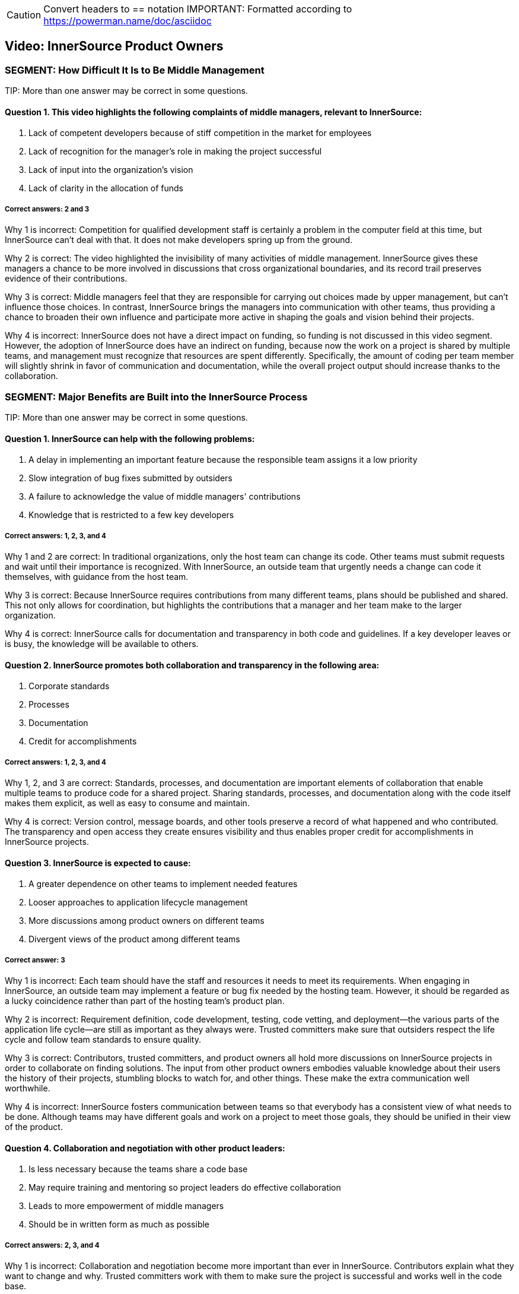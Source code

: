 CAUTION: Convert headers to == notation
IMPORTANT: Formatted according to https://powerman.name/doc/asciidoc

Video:  InnerSource Product Owners
----------------------------------

SEGMENT: How Difficult It Is to Be Middle Management
~~~~~~~~~~~~~~~~~~~~~~~~~~~~~~~~~~~~~~~~~~~~~~~~~~~~

TIP:
More than one answer may be correct in some questions.

Question 1. This video highlights the following complaints of middle managers, relevant to InnerSource:
^^^^^^^^^^^^^^^^^^^^^^^^^^^^^^^^^^^^^^^^^^^^^^^^^^^^^^^^^^^^^^^^^^^^^^^^^^^^^^^^^^^^^^^^^^^^^^^^^^^^^^^ 

. Lack of competent developers because of stiff competition in the market for employees
. Lack of recognition for the manager's role in making the project successful
. Lack of input into the organization’s vision
. Lack of clarity in the allocation of funds

Correct answers: 2 and 3
++++++++++++++++++++++++

Why 1 is incorrect: Competition for qualified development staff is certainly a problem in the computer field at this time, but InnerSource can’t deal with that. It does not make developers spring up from the ground.

Why 2 is correct: The video highlighted the invisibility of many activities of middle management. InnerSource gives these managers a chance to be more involved in discussions that cross organizational boundaries, and its record trail preserves evidence of their contributions.

Why 3 is correct: Middle managers feel that they are responsible for carrying out choices made by upper management, but can’t influence those choices. In contrast, InnerSource brings the managers into communication with other teams, thus providing a chance to broaden their own influence and participate more active in shaping the goals and vision behind their projects.

Why 4 is incorrect: InnerSource does not have a direct impact on funding, so funding is not discussed in this video segment. However, the adoption of InnerSource does have an indirect on funding, because now the work on a project is shared by multiple teams, and management must recognize that resources are spent differently. Specifically, the amount of coding per team member will slightly shrink in favor of communication and documentation, while the overall project output should increase thanks to the collaboration.

SEGMENT: Major Benefits are Built into the InnerSource Process
~~~~~~~~~~~~~~~~~~~~~~~~~~~~~~~~~~~~~~~~~~~~~~~~~~~~~~~~~~~~~~

TIP:
More than one answer may be correct in some questions.

Question 1. InnerSource can help with the following problems:
^^^^^^^^^^^^^^^^^^^^^^^^^^^^^^^^^^^^^^^^^^^^^^^^^^^^^^^^^^^^^

. A delay in implementing an important feature because the responsible team assigns it a low priority
. Slow integration of bug fixes submitted by outsiders
. A failure to acknowledge the value of middle managers' contributions
. Knowledge that is restricted to a few key developers

Correct answers: 1, 2, 3, and 4
+++++++++++++++++++++++++++++++

Why 1 and 2 are correct: In traditional organizations, only the host team can change its code. Other teams must submit requests and wait until their importance is recognized. With InnerSource, an outside team that urgently needs a change can code it themselves, with guidance from the host team.

Why 3 is correct: Because InnerSource requires contributions from many different teams, plans should be published and shared. This not only allows for coordination, but highlights the contributions that a manager and her team make to the larger organization.

Why 4 is correct: InnerSource calls for documentation and transparency in both code and guidelines. If a key developer leaves or is busy, the knowledge will be available to others.

Question 2. InnerSource promotes both collaboration and transparency in the following area:
^^^^^^^^^^^^^^^^^^^^^^^^^^^^^^^^^^^^^^^^^^^^^^^^^^^^^^^^^^^^^^^^^^^^^^^^^^^^^^^^^^^^^^^^^^^

. Corporate standards
. Processes
. Documentation
. Credit for accomplishments

Correct answers: 1, 2, 3, and 4
+++++++++++++++++++++++++++++++

Why 1, 2, and 3 are correct: Standards, processes, and documentation are important elements of collaboration that enable multiple teams to produce code for a shared project. Sharing standards, processes, and documentation along with the code itself makes them explicit, as well as easy to consume and maintain.

Why 4 is correct: Version control, message boards, and other tools preserve a record of what happened and who contributed. The transparency and open access they create ensures visibility and thus enables proper credit for accomplishments in InnerSource projects.

Question 3. InnerSource is expected to cause:
^^^^^^^^^^^^^^^^^^^^^^^^^^^^^^^^^^^^^^^^^^^^^

. A greater dependence on other teams to implement needed features
. Looser approaches to application lifecycle management
. More discussions among product owners on different teams
. Divergent views of the product among different teams

Correct answer: 3
+++++++++++++++++

Why 1 is incorrect: Each team should have the staff and resources it needs to meet its requirements. When engaging in InnerSource, an outside team may implement a feature or bug fix needed by the hosting team. However, it should be regarded as a lucky coincidence rather than part of the hosting team’s product plan.

Why 2 is incorrect: Requirement definition, code development, testing, code vetting, and deployment--the various parts of the application life cycle--are still as important as they always were. Trusted committers make sure that outsiders respect the life cycle and follow team standards to ensure quality.

Why 3 is correct: Contributors, trusted committers, and product owners all hold more discussions on InnerSource projects in order to collaborate on finding solutions. The input from other product owners embodies valuable knowledge about their users the history of their projects, stumbling blocks to watch for, and other things. These make the extra communication well worthwhile.

Why 4 is incorrect: InnerSource fosters communication between teams so that everybody has a consistent view of what needs to be done. Although teams may have different goals and work on a project to meet those goals, they should be unified in their view of the product.

Question 4. Collaboration and negotiation with other product leaders:
^^^^^^^^^^^^^^^^^^^^^^^^^^^^^^^^^^^^^^^^^^^^^^^^^^^^^^^^^^^^^^^^^^^^^

. Is less necessary because the teams share a code base
. May require training and mentoring so project leaders do effective collaboration
. Leads to more empowerment of middle managers
. Should be in written form as much as possible

Correct answers: 2, 3, and 4
++++++++++++++++++++++++++++

Why 1 is incorrect: Collaboration and negotiation become more important than ever in InnerSource. Contributors explain what they want to change and why. Trusted committers work with them to make sure the project is successful and works well in the code base.

Why 2 is correct: Technical staff generally come out of college or other training programs with skill is programming, and perhaps engineering and project management. But such programs rarely recognize or teach the value of training and mentoring, which are key to InnerSource. Companies should consider filling in the gap with their own training.

Why 3 is correct: Because middle managers can participate in, and help fashion, the decision of other teams, they can achieve their team’s own goals more easily.

Why 4 is correct: People cannot participate in a shared goal if they don’t have the same views of key goals and ways to proceed. Documentation helps to ensure that everybody agrees before they start on the important tasks and procedures.

SEGMENT: New Roles and Responsibilities
~~~~~~~~~~~~~~~~~~~~~~~~~~~~~~~~~~~~~~~

TIP:
More than one answer may be correct in some questions.

Question 1.  The product owner in InnerSource is responsible for:
^^^^^^^^^^^^^^^^^^^^^^^^^^^^^^^^^^^^^^^^^^^^^^^^^^^^^^^^^^^^^^^^^

. Letting the contributors know what they should work on next.
. Ensuring that all contributor requests get into the product.
. Ensuring that your team uses the same processes as other teams.
. Inviting outside contributors to write coding standards and UI/UX standards.

Correct answer: 4
+++++++++++++++++

Why 1 is incorrect:  InnerSource relies on contributors to decide what they work on based on their own needs. Although the product owner may decide for their own team what to work on next, InnerSource contributors self-select to work on based on their own criteria. Trusted committers can encourage contributors to work on particular projects, but the decision to do so rests with the contributor.

Why 2 is incorrect:  InnerSource contributors own their own fate as far as work getting finished.  While the product owner may agree on the work that should be done, it is ultimately up to the contributor to make the time, do the work, and respond to any trusted committer feedback so that the work can become a part of the host team’s product.

Why 3 is incorrect: DIfferent teams may use different processes because their products call for it, because they have chosen different tools or programming languages, or for historical or cultural reasons. Differences in processes do not prevent teams from working together in an InnerSource manner. However, each team should document its processes and learn the processes of another team when working on that team’s code. Outsiders can also help to document a team’s processes, coding standards, and UI/UX standards.

Why 4 is correct: Outsiders often bring important perspectives, both about user needs and about robust methods for meeting these needs. They can review your team’s standards, and can even contribute to them. Both product owners and trusted committers should solicit contributions to standards.

Question 2. Product owners should not ask trusted committers to:
^^^^^^^^^^^^^^^^^^^^^^^^^^^^^^^^^^^^^^^^^^^^^^^^^^^^^^^^^^^^^^^^

. Help estimate resource needs and deadlines
. Create user interface or user experience (UI/UX) documentation
. Duplicate work being done in other teams
. Write their advice down when training contributors

Correct answer: 3
+++++++++++++++++

Why 1 is incorrect: Trusted committers can provide valuable input into determining resource needs and deadlines, because they understand well the state of the code and capabilities of the contributors.

Why 2 is incorrect: Trusted committers should also understand end-user needs in order to create code that meets those needs. So it may be reasonable for trusted committers to work on UI/UX documentation.

Why 3 is correct: The point of InnerSource is to bring everyone who is interested in a feature together, so that they can collaborate on creating the necessary code in a single place. Duplication is poor architecture, and is wasteful.

Why 4 is incorrect: Most communication between trusted committers and contributors is written and asynchronous, because they are often in different locations. Furthermore, written communication stays around as a record of what was done and why. It can be useful for training future contributors. There are many ways besides email to record written communications, but email remains a popular and useful medium.

Question 4.  The most important people that a product owner needs to support for an InnerSource project are:
^^^^^^^^^^^^^^^^^^^^^^^^^^^^^^^^^^^^^^^^^^^^^^^^^^^^^^^^^^^^^^^^^^^^^^^^^^^^^^^^^^^^^^^^^^^^^^^^^^^^^^^^^^^^

. Upper management.
. Outside contributors.
. Scrum masters.
. Trusted committers.

Correct answer: 4
+++++++++++++++++

Why 1 is incorrect: Upper management may set strategic priorities for the business, but are generally not involved in the on-the-ground implementation through InnerSource.
 
Why 2 is incorrect: Once a contributor is found, the trusted committer has the primary responsibility to support them in making a successful contribution to the project.

Why 3 is incorrect: Scrum may or may not be in use on InnerSource projects, and may not work well across teams (especially teams that are geographically remote). The critical InnerSource process involves support to motivated individuals, not a team effort such as Scrum.

Why 4 is correct: Trusted committers make InnerSource work on-the-ground. They are key in facilitating the changes other teams make to the code base in a way that works for both teams.

Question 5.  When marketing your project for InnerSource contributions, what are some common reasons that others might want to contribute?
^^^^^^^^^^^^^^^^^^^^^^^^^^^^^^^^^^^^^^^^^^^^^^^^^^^^^^^^^^^^^^^^^^^^^^^^^^^^^^^^^^^^^^^^^^^^^^^^^^^^^^^^^^^^^^^^^^^^^^^^^^^^^^^^^^^^^^^^^^

. They need an update in your project in order for their own project to proceed forward.
. They see how important your project is to the company and want to help it out.
. Contribution allows their engineering skills to mature by doing work in a new technical area.
. Their team projects overlap with yours and their contribution is a way to pool both teams’ resources to get more done.

Correct answers: 1, 3, 4
++++++++++++++++++++++++

Why 1 is correct: When a feature in your backlog is not important to the overall project yet very important to a particular team, an InnerSource contribution is a great way for that team to get the item out of your backlog and into your project.

Why 2 is incorrect: Everyone is busy with their own work.  Even if work in your project is critical to company success, it is unlikely to gain additional help from others by altruism alone.

Why 3 is correct: Actually working in a new technology is the best way to learn it.  Engineers need to always be learning new skills, and doing so via InnerSource contribution is a great way to help the company at the same time.

Why 4 is correct: InnerSource saves development cost by allowing teams with redundant or overlapping projects to collaborate on a single code based instead of duplicated engineering silos. 

SEGMENT: Recap and Takeaways
~~~~~~~~~~~~~~~~~~~~~~~~~~~~

TIP:
More than one answer may be correct in some questions.

Question 1. Adopting InnerSource allows a manager to:
^^^^^^^^^^^^^^^^^^^^^^^^^^^^^^^^^^^^^^^^^^^^^^^^^^^^^


. Place responsibility for your team's output on other teams
. Gain more control over a project
. Reduce time-consuming interactions with other teams
. Accomplish more tasks, and do them more quickly, by harnessing other team's input

Correct answers: 2 and 4
++++++++++++++++++++++++

Why 1 is incorrect: A team remains responsible for the tasks assigned to it. InnerSource helps other teams upgrade your code base to meet their needs, but they will not take over your tasks.

Why 2 is correct: When your team contributes to another team’s code base, you can implement a feature you need in the time frame you need it, investing whatever developer time is necessary. When another team contributes to yours, you relinquish a little control over how a feature is implemented, but can employ the outside help to meet timelines for overlapping needs more effectively.

Why 3 is incorrect: Interactions with other teams will increase significantly after you adopt InnerSource. The increased time spent on interaction will pay off as teams meet their needs more efficiently.

Why 4 is correct: InnerSource gives an outlet for teams with pent-up demand or time to contribute that toward your project in a way that gives them what they need while advancing your project’s features.

Question 2.  Adopting InnerSource requires a product owner to:
^^^^^^^^^^^^^^^^^^^^^^^^^^^^^^^^^^^^^^^^^^^^^^^^^^^^^^^^^^^^^^


. Negotiate with other product owners.
. Market the team’s project to other parts of the company.
. Support the trusted committer role.
. Adopt open planning practices.

Correct answers: 1, 2, 3, and 4
+++++++++++++++++++++++++++++++

Why 1 is correct: InnerSource empowers product owners to negotiate directly to set up contributions from one team to the other.

Why 2 is correct: Contributors don’t always flock to a project just because it’s declared “open”.  Go out and find people that could be interested in contributing and tell them why it would be a great idea to do so.

Why 3 is correct: Once a contribution is lined up, the trusted committer role is key to making sure that it the submitted code actually fills the need of both guest and host teams. 

Why 4 is correct: Open planning makes it easier to collaborate with others.  Since decisions and information is in the open, organizational politics are reduced and people can focus on the work that needs to be done and how to accomplish it.

